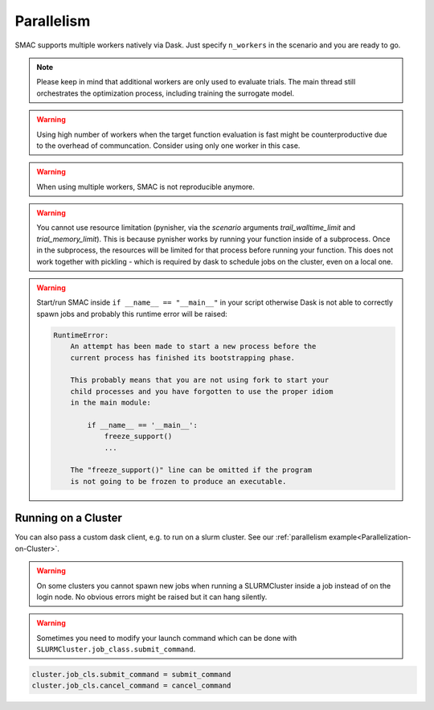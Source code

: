 Parallelism
===========

SMAC supports multiple workers natively via Dask. Just specify ``n_workers`` in the scenario and you are ready to go. 


.. note :: 
    
    Please keep in mind that additional workers are only used to evaluate trials. The main thread still orchestrates the
    optimization process, including training the surrogate model.


.. warning ::

    Using high number of workers when the target function evaluation is fast might be counterproductive due to the 
    overhead of communcation. Consider using only one worker in this case.


.. warning ::

    When using multiple workers, SMAC is not reproducible anymore.


.. warning ::

    You cannot use resource limitation (pynisher, via the `scenario` arguments `trail_walltime_limit` and `trial_memory_limit`).
    This is because pynisher works by running your function inside of a subprocess.
    Once in the subprocess, the resources will be limited for that process before running your function. 
    This does not work together with pickling - which is required by dask to schedule jobs on the cluster, even on a local one.


.. warning ::

    Start/run SMAC inside ``if __name__ == "__main__"`` in your script otherwise Dask is not able to correctly
    spawn jobs and probably this runtime error will be raised:

    .. code-block ::

        RuntimeError: 
            An attempt has been made to start a new process before the
            current process has finished its bootstrapping phase.

            This probably means that you are not using fork to start your
            child processes and you have forgotten to use the proper idiom
            in the main module:

                if __name__ == '__main__':
                    freeze_support()
                    ...

            The "freeze_support()" line can be omitted if the program
            is not going to be frozen to produce an executable.




Running on a Cluster
--------------------
You can also pass a custom dask client, e.g. to run on a slurm cluster.
See our :ref:`parallelism example<Parallelization-on-Cluster>`.

.. warning ::

    On some clusters you cannot spawn new jobs when running a SLURMCluster inside a
    job instead of on the login node. No obvious errors might be raised but it can hang silently.

.. warning ::

    Sometimes you need to modify your launch command which can be done with
    ``SLURMCluster.job_class.submit_command``. 

.. code-block:: python

    cluster.job_cls.submit_command = submit_command
    cluster.job_cls.cancel_command = cancel_command

